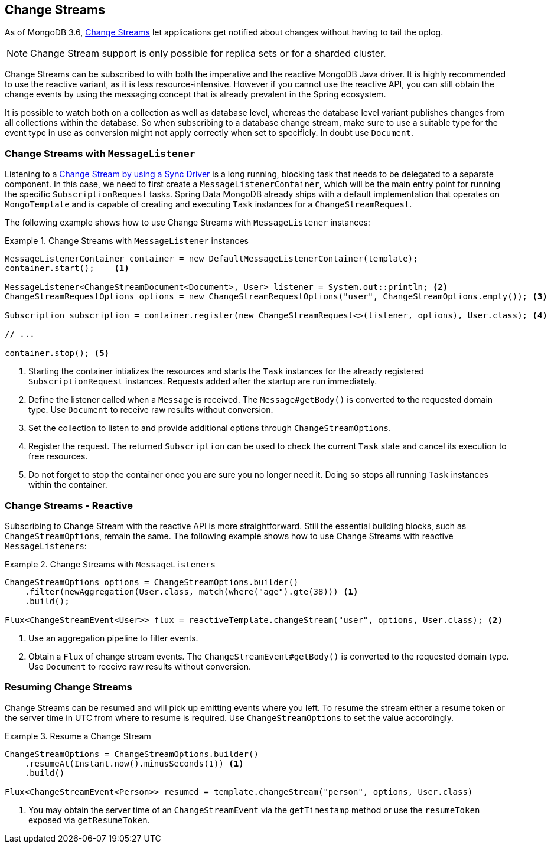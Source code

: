 [[change-streams]]
== Change Streams

As of MongoDB 3.6, https://docs.mongodb.com/manual/changeStreams/[Change Streams] let applications get notified about changes without having to tail the oplog.

NOTE: Change Stream support is only possible for replica sets or for a sharded cluster.

Change Streams can be subscribed to with both the imperative and the reactive MongoDB Java driver. It is highly recommended to use the reactive variant, as it is less resource-intensive. However if you cannot use the reactive API, you can still obtain the change events by using the  messaging concept that is already prevalent in the Spring ecosystem.

It is possible to watch both on a collection as well as database level, whereas the database level variant publishes
changes from all collections within the database. So when subscribing to a database change stream, make sure to use a
 suitable type for the event type in use as conversion might not apply correctly when set to specificly. In doubt use
  `Document`.

=== Change Streams with `MessageListener`

Listening to a https://docs.mongodb.com/manual/tutorial/change-streams-example/[Change Stream by using a Sync Driver] is a long running, blocking task that needs to be delegated to a separate component.
In this case, we need to first create a `MessageListenerContainer`, which will be the main entry point for running the specific `SubscriptionRequest` tasks.
Spring Data MongoDB already ships with a default implementation that operates on `MongoTemplate` and is capable of creating and executing `Task` instances for a `ChangeStreamRequest`.

The following example shows how to use Change Streams with `MessageListener` instances:

.Change Streams with `MessageListener` instances
====
[source,java]
----
MessageListenerContainer container = new DefaultMessageListenerContainer(template);
container.start();    <1>

MessageListener<ChangeStreamDocument<Document>, User> listener = System.out::println; <2>
ChangeStreamRequestOptions options = new ChangeStreamRequestOptions("user", ChangeStreamOptions.empty()); <3>

Subscription subscription = container.register(new ChangeStreamRequest<>(listener, options), User.class); <4>

// ...

container.stop(); <5>
----
<1> Starting the container intializes the resources and starts the `Task` instances for the already registered `SubscriptionRequest` instances. Requests added after the startup are run immediately.
<2> Define the listener called when a `Message` is received. The `Message#getBody()` is converted to the requested domain type. Use `Document` to receive raw results without conversion.
<3> Set the collection to listen to and provide additional options through `ChangeStreamOptions`.
<4> Register the request. The returned `Subscription` can be used to check the current `Task` state and cancel its execution to free resources.
<5> Do not forget to stop the container once you are sure you no longer need it. Doing so stops all running `Task` instances within the container.
====

=== Change Streams - Reactive

Subscribing to Change Stream with the reactive API is more straightforward. Still the essential building blocks, such as `ChangeStreamOptions`, remain the same. The following example shows how to use Change Streams with reactive `MessageListeners`:

.Change Streams with `MessageListeners`
====
[source,java]
----
ChangeStreamOptions options = ChangeStreamOptions.builder()
    .filter(newAggregation(User.class, match(where("age").gte(38))) <1>
    .build();

Flux<ChangeStreamEvent<User>> flux = reactiveTemplate.changeStream("user", options, User.class); <2>
----
<1> Use an aggregation pipeline to filter events.
<2> Obtain a `Flux` of change stream events. The `ChangeStreamEvent#getBody()` is converted to the requested domain type. Use `Document` to receive raw results without conversion.
====

=== Resuming Change Streams

Change Streams can be resumed and will pick up emitting events where you left. To resume the stream either a resume
token or the server time in UTC from where to resume is required. Use `ChangeStreamOptions` to set the value
accordingly.

.Resume a Change Stream
====
[source,java]
----
ChangeStreamOptions = ChangeStreamOptions.builder()
    .resumeAt(Instant.now().minusSeconds(1)) <1>
    .build()

Flux<ChangeStreamEvent<Person>> resumed = template.changeStream("person", options, User.class)
----
<1> You may obtain the server time of an `ChangeStreamEvent` via the `getTimestamp` method or use the `resumeToken`
exposed via `getResumeToken`.
====

